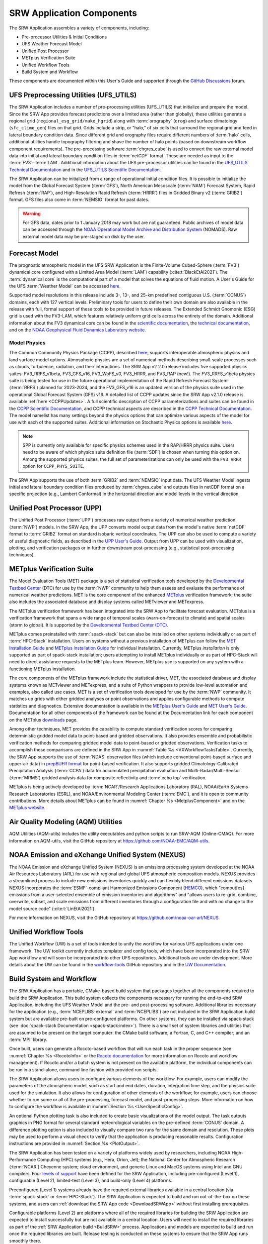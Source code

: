 .. _Components:

============================
SRW Application Components
============================

The SRW Application assembles a variety of components, including:

* Pre-processor Utilities & Initial Conditions
* UFS Weather Forecast Model
* Unified Post Processor
* METplus Verification Suite
* Unified Workflow Tools
* Build System and Workflow

These components are documented within this User's Guide and supported through the `GitHub Discussions <https://github.com/ufs-community/ufs-srweather-app/discussions>`__ forum. 

.. _Utils:

UFS Preprocessing Utilities (UFS_UTILS)
==========================================

The SRW Application includes a number of pre-processing utilities (UFS_UTILS) that initialize and prepare the model. Since the SRW App provides forecast predictions over a limited area (rather than globally), these utilities generate a regional grid (``regional_esg_grid/make_hgrid``) along with :term:`orography` (``orog``) and surface climatology (``sfc_climo_gen``) files on that grid. Grids include a strip, or "halo," of six cells that surround the regional grid and feed in lateral boundary condition data. Since different grid and orography files require different numbers of :term:`halo` cells, additional utilities handle topography filtering and shave the number of halo points (based on downstream workflow component requirements). The pre-processing software :term:`chgres_cube` is used to convert the raw external model data into initial and lateral boundary condition files in :term:`netCDF` format. These are needed as input to the :term:`FV3`-:term:`LAM`. Additional information about the UFS pre-processor utilities can be found in the `UFS_UTILS Technical Documentation <https://noaa-emcufs-utils.readthedocs.io/en/ufs_utils_1_10_0/>`__ and in the `UFS_UTILS Scientific Documentation <https://ufs-community.github.io/UFS_UTILS/ver-1.10.0/index.html>`__.

The SRW Application can be initialized from a range of operational initial condition files. It is possible to initialize the model from the Global Forecast System (:term:`GFS`), North American Mesoscale (:term:`NAM`) Forecast System, Rapid Refresh (:term:`RAP`), and High-Resolution Rapid Refresh (:term:`HRRR`) files in Gridded Binary v2 (:term:`GRIB2`) format. GFS files also come in :term:`NEMSIO` format for past dates. 

.. WARNING::
   For GFS data, dates prior to 1 January 2018 may work but are not guaranteed. Public archives of model data can be accessed through the `NOAA Operational Model Archive and Distribution System <https://nomads.ncep.noaa.gov/>`__ (NOMADS). Raw external model data may be pre-staged on disk by the user.


Forecast Model
==============

The prognostic atmospheric model in the UFS SRW Application is the Finite-Volume Cubed-Sphere (:term:`FV3`) dynamical core configured with a Limited Area Model (:term:`LAM`) capability (:cite:t:`BlackEtAl2021`). The :term:`dynamical core` is the computational part of a model that solves the equations of fluid motion. A User's Guide for the UFS :term:`Weather Model` can be accessed `here <https://ufs-weather-model.readthedocs.io/en/latest/>`__.

.. COMMENT: Update WM doc link!

Supported model resolutions in this release include 3-, 13-, and 25-km predefined contiguous U.S. (:term:`CONUS`) domains, each with 127 vertical levels. Preliminary tools for users to define their own domain are also available in the release with full, formal support of these tools to be provided in future releases. The Extended Schmidt Gnomonic (ESG) grid is used with the FV3-LAM, which features relatively uniform grid cells across the entirety of the domain. Additional information about the FV3 dynamical core can be found in the `scientific documentation <https://repository.library.noaa.gov/view/noaa/30725>`__, the `technical documentation <https://noaa-emc.github.io/FV3_Dycore_ufs-v2.0.0/html/index.html>`__, and on the `NOAA Geophysical Fluid Dynamics Laboratory website <https://www.gfdl.noaa.gov/fv3/>`__.

Model Physics
---------------

The Common Community Physics Package (CCPP), described `here <https://dtcenter.org/community-code/common-community-physics-package-ccpp>`__, supports interoperable atmospheric physics and land surface model options. Atmospheric physics are a set of numerical methods describing small-scale processes such as clouds, turbulence, radiation, and their interactions. The SRW App v2.2.0 release includes five supported physics suites: FV3_RRFS_v1beta, FV3_GFS_v16, FV3_WoFS_v0, FV3_HRRR, and FV3_RAP (new!). The FV3_RRFS_v1beta physics suite is being tested for use in the future operational implementation of the Rapid Refresh Forecast System (:term:`RRFS`) planned for 2023-2024, and the FV3_GFS_v16 is an updated version of the physics suite used in the operational Global Forecast System (GFS) v16. A detailed list of CCPP updates since the SRW App v2.1.0 release is available :ref:`here <CCPPUpdates>`. A full scientific description of CCPP parameterizations and suites can be found in the `CCPP Scientific Documentation <https://dtcenter.ucar.edu/GMTB/UFS_SRW_App_v2.2.0/sci_doc/index.html>`__, and CCPP technical aspects are described in the `CCPP Technical Documentation <https://ccpp-techdoc.readthedocs.io/en/latest/>`__. The model namelist has many settings beyond the physics options that can optimize various aspects of the model for use with each of the supported suites. Additional information on Stochastic Physics options is available `here <https://stochastic-physics.readthedocs.io/en/release-public-v3/>`__. 

.. COMMENT: Update link to CCPP technical docs on RTD! Check on stochastic physics link. 

.. note::
   SPP is currently only available for specific physics schemes used in the RAP/HRRR physics suite. Users need to be aware of which physics suite definition file (:term:`SDF`) is chosen when turning this option on. Among the supported physics suites, the full set of parameterizations can only be used with the ``FV3_HRRR`` option for ``CCPP_PHYS_SUITE``.

The SRW App supports the use of both :term:`GRIB2` and :term:`NEMSIO` input data. The UFS Weather Model ingests initial and lateral boundary condition files produced by :term:`chgres_cube` and outputs files in netCDF format on a specific projection (e.g., Lambert Conformal) in the horizontal direction and model levels in the vertical direction.

Unified Post Processor (UPP)
==============================

The Unified Post Processor (:term:`UPP`) processes raw output from a variety of numerical weather prediction (:term:`NWP`) models. In the SRW App, the UPP converts model output data from the model's native :term:`netCDF` format to :term:`GRIB2` format on standard isobaric vertical coordinates. The UPP can also be used to compute a variety of useful diagnostic fields, as described in the `UPP User's Guide <https://upp.readthedocs.io/en/upp-srw-v2.2.0-docs/>`__. Output from UPP can be used with visualization, plotting, and verification packages or in further downstream post-processing (e.g., statistical post-processing techniques).

.. _MetplusComponent:

METplus Verification Suite
=============================

The Model Evaluation Tools (MET) package is a set of statistical verification tools developed by the `Developmental Testbed Center <https://dtcenter.org/>`__ (DTC) for use by the :term:`NWP` community to help them assess and evaluate the performance of numerical weather predictions. MET is the core component of the enhanced `METplus <https://dtcenter.org/community-code/metplus>`__ verification framework; the suite also includes the associated database and display systems called METviewer and METexpress. 

The METplus verification framework has been integrated into the SRW App to facilitate forecast evaluation. METplus is a verification framework that spans a wide range of temporal scales (warn-on-forecast to climate) and spatial scales (storm to global). It is supported by the `Developmental Testbed Center (DTC) <https://dtcenter.org/>`__. 

METplus comes preinstalled with :term:`spack-stack` but can also be installed on other systems individually or as part of :term:`HPC-Stack` installation. Users on systems without a previous installation of METplus can follow the `MET Installation Guide <https://met.readthedocs.io/en/main_v10.1/Users_Guide/installation.html>`__ and `METplus Installation Guide <https://metplus.readthedocs.io/en/main_v4.1/Users_Guide/installation.html>`__ for individual installation. Currently, METplus *installation* is only supported as part of spack-stack installation; users attempting to install METplus individually or as part of HPC-Stack will need to direct assistance requests to the METplus team. However, METplus *use* is supported on any system with a functioning METplus installation.

The core components of the METplus framework include the statistical driver, MET, the associated database and display systems known as METviewer and METexpress, and a suite of Python wrappers to provide low-level automation and examples, also called use cases. MET is a set of verification tools developed for use by the :term:`NWP` community. It matches up grids with either gridded analyses or point observations and applies configurable methods to compute statistics and diagnostics. Extensive documentation is available in the `METplus User's Guide <https://metplus.readthedocs.io/en/main_v4.1/Users_Guide/index.html>`__ and `MET User's Guide <https://met.readthedocs.io/en/main_v10.1/index.html>`__. Documentation for all other components of the framework can be found at the Documentation link for each component on the METplus `downloads <https://dtcenter.org/community-code/metplus/download>`__ page.

.. COMMENT: Check MET/METplus version #'s

Among other techniques, MET provides the capability to compute standard verification scores for comparing deterministic gridded model data to point-based and gridded observations. It also provides ensemble and probabilistic verification methods for comparing gridded model data to point-based or gridded observations. Verification tasks to accomplish these comparisons are defined in the SRW App in :numref:`Table %s <VXWorkflowTasksTable>`. Currently, the SRW App supports the use of :term:`NDAS` observation files (which include conventional point-based surface and upper-air data) in `prepBUFR format <https://nomads.ncep.noaa.gov/pub/data/nccf/com/nam/prod/>`__ for point-based verification. It also supports gridded Climatology-Calibrated Precipitation Analysis (:term:`CCPA`) data for accumulated precipitation evaluation and Multi-Radar/Multi-Sensor (:term:`MRMS`) gridded analysis data for composite reflectivity and :term:`echo top` verification. 

METplus is being actively developed by :term:`NCAR`/Research Applications Laboratory (RAL), NOAA/Earth Systems Research Laboratories (ESRL), and NOAA/Environmental Modeling Center (:term:`EMC`), and it is open to community contributions. More details about METplus can be found in :numref:`Chapter %s <MetplusComponent>` and on the `METplus website <https://dtcenter.org/community-code/metplus>`__.

Air Quality Modeling (AQM) Utilities
=======================================

AQM Utilities (AQM-utils) includes the utility executables and python scripts to run SRW-AQM (Online-CMAQ).
For more information on AQM-utils, visit the GitHub repository at https://github.com/NOAA-EMC/AQM-utils. 

.. _nexus:

NOAA Emission and eXchange Unified System (NEXUS)
===================================================

The NOAA Emission and eXchange Unified System (NEXUS) is an emissions processing system developed at the NOAA Air Resources Laboratory (ARL) for use with regional and global UFS atmospheric composition models. NEXUS provides a streamlined process to include new emissions inventories quickly and can flexibly blend different emissions datasets. NEXUS incorporates the :term:`ESMF`-compliant Harmonized Emissions Component (`HEMCO <https://github.com/geoschem/HEMCO/tree/main>`__), which "comput[es] emissions from a user-selected ensemble of emission inventories and algorithms" and "allows users to re-grid, combine, overwrite, subset, and scale emissions from different inventories through a configuration file and with no change to the model source code" (:cite:t:`LinEtAl2021`). 

For more information on NEXUS, visit the GitHub repository at https://github.com/noaa-oar-arl/NEXUS. 

.. _uwtools:

Unified Workflow Tools
========================

The Unified Workflow (UW) is a set of tools intended to unify the workflow for various UFS applications under one framework. The UW toolkit currently includes templater and config tools, which have been incorporated into the SRW App workflow and will soon be incorporated into other UFS repositories. Additional tools are under development. More details about the UW can be found in the `workflow-tools <https://github.com/ufs-community/workflow-tools>`__ GitHub repository and in the `UW Documentation <https://unified-workflow.readthedocs.io/en/v1.0.0/>`__.

Build System and Workflow
=========================

The SRW Application has a portable, CMake-based build system that packages together all the components required to build the SRW Application. This build system collects the components necessary for running the end-to-end SRW Application, including the UFS Weather Model and the pre- and post-processing software. Additional libraries necessary for the application (e.g., :term:`NCEPLIBS-external` and :term:`NCEPLIBS`) are not included in the SRW Application build system but are available pre-built on pre-configured platforms. On other systems, they can be installed via spack-stack (see :doc:`spack-stack Documentation <spack-stack:index>`). There is a small set of system libraries and utilities that are assumed to be present on the target computer: the CMake build software; a Fortran, C, and C++ compiler; and an :term:`MPI` library.

Once built, users can generate a Rocoto-based workflow that will run each task in the proper sequence (see :numref:`Chapter %s <RocotoInfo>` or the `Rocoto documentation <https://github.com/christopherwharrop/rocoto/wiki/Documentation>`__ for more information on Rocoto and workflow management). If Rocoto and/or a batch system is not present on the available platform, the individual components can be run in a stand-alone, command line fashion with provided run scripts. 

The SRW Application allows users to configure various elements of the workflow. For example, users can modify the parameters of the atmospheric model, such as start and end dates, duration, integration time step, and the physics suite used for the simulation. It also allows for configuration of other elements of the workflow; for example, users can choose whether to run some or all of the pre-processing, forecast model, and post-processing steps. More information on how to configure the workflow is available in :numref:`Section %s <UserSpecificConfig>`.

An optional Python plotting task is also included to create basic visualizations of the model output. The task outputs graphics in PNG format for several standard meteorological variables on the pre-defined :term:`CONUS` domain. A difference plotting option is also included to visually compare two runs for the same domain and resolution. These plots may be used to perform a visual check to verify that the application is producing reasonable results. Configuration instructions are provided in :numref:`Section %s <PlotOutput>`. 

The SRW Application has been tested on a variety of platforms widely used by researchers, including NOAA High-Performance Computing (HPC) systems (e.g., Hera, Orion, Jet); the National Center for Atmospheric Research (:term:`NCAR`) Cheyenne system; cloud environment, and generic Linux and MacOS systems using Intel and GNU compilers. Four `levels of support <https://github.com/ufs-community/ufs-srweather-app/wiki/Supported-Platforms-and-Compilers>`__ have been defined for the SRW Application, including pre-configured (Level 1), configurable (Level 2), limited-test (Level 3), and build-only (Level 4) platforms. 

Preconfigured (Level 1) systems already have the required external libraries available in a central location (via :term:`spack-stack` or :term:`HPC-Stack`). The SRW Application is expected to build and run out-of-the-box on these systems, and users can :ref:`download the SRW App code <DownloadSRWApp>` without first installing prerequisites. 

Configurable platforms (Level 2) are platforms where all of the required libraries for building the SRW Application are expected to install successfully but are not available in a central location. Users will need to install the required libraries as part of the :ref:`SRW Application build <BuildSRW>` process. Applications and models are expected to build and run once the required libraries are built. Release testing is conducted on these systems to ensure that the SRW App runs smoothly there. 

Limited-Test (Level 3) and Build-Only (Level 4) computational platforms are those in which the developers have built the code but little or no pre-release testing has been conducted, respectively. Users may need to perform additional troubleshooting on Level 3 or 4 systems since little or no pre-release testing has been conducted on these systems. 

On all platforms, the SRW App can be :ref:`run within a container <QuickstartC>` that includes the prerequisite software.

A complete description of the levels of support, along with a list of preconfigured and configurable platforms can be found in the `SRW Application Wiki <https://github.com/ufs-community/ufs-srweather-app/wiki/Supported-Platforms-and-Compilers>`__.

